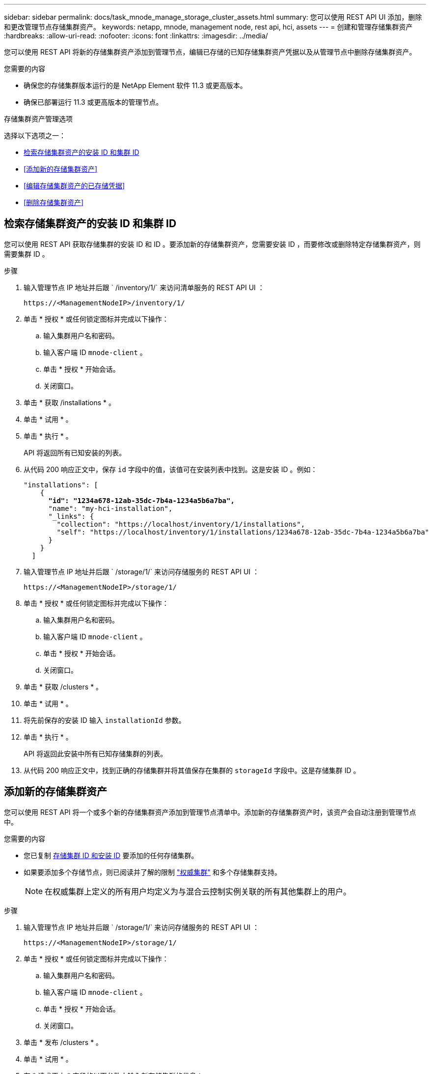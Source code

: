 ---
sidebar: sidebar 
permalink: docs/task_mnode_manage_storage_cluster_assets.html 
summary: 您可以使用 REST API UI 添加，删除和更改管理节点存储集群资产。 
keywords: netapp, mnode, management node, rest api, hci, assets 
---
= 创建和管理存储集群资产
:hardbreaks:
:allow-uri-read: 
:nofooter: 
:icons: font
:linkattrs: 
:imagesdir: ../media/


[role="lead"]
您可以使用 REST API 将新的存储集群资产添加到管理节点，编辑已存储的已知存储集群资产凭据以及从管理节点中删除存储集群资产。

.您需要的内容
* 确保您的存储集群版本运行的是 NetApp Element 软件 11.3 或更高版本。
* 确保已部署运行 11.3 或更高版本的管理节点。


.存储集群资产管理选项
选择以下选项之一：

* <<检索存储集群资产的安装 ID 和集群 ID>>
* <<添加新的存储集群资产>>
* <<编辑存储集群资产的已存储凭据>>
* <<删除存储集群资产>>




== 检索存储集群资产的安装 ID 和集群 ID

您可以使用 REST API 获取存储集群的安装 ID 和 ID 。要添加新的存储集群资产，您需要安装 ID ，而要修改或删除特定存储集群资产，则需要集群 ID 。

.步骤
. 输入管理节点 IP 地址并后跟 ` /inventory/1/` 来访问清单服务的 REST API UI ：
+
[listing]
----
https://<ManagementNodeIP>/inventory/1/
----
. 单击 * 授权 * 或任何锁定图标并完成以下操作：
+
.. 输入集群用户名和密码。
.. 输入客户端 ID `mnode-client` 。
.. 单击 * 授权 * 开始会话。
.. 关闭窗口。


. 单击 * 获取 /installations * 。
. 单击 * 试用 * 。
. 单击 * 执行 * 。
+
API 将返回所有已知安装的列表。

. 从代码 200 响应正文中，保存 `id` 字段中的值，该值可在安装列表中找到。这是安装 ID 。例如：
+
[listing, subs="+quotes"]
----
"installations": [
    {
      *"id": "1234a678-12ab-35dc-7b4a-1234a5b6a7ba",*
      "name": "my-hci-installation",
      "_links": {
        "collection": "https://localhost/inventory/1/installations",
        "self": "https://localhost/inventory/1/installations/1234a678-12ab-35dc-7b4a-1234a5b6a7ba"
      }
    }
  ]
----
. 输入管理节点 IP 地址并后跟 ` /storage/1/` 来访问存储服务的 REST API UI ：
+
[listing]
----
https://<ManagementNodeIP>/storage/1/
----
. 单击 * 授权 * 或任何锁定图标并完成以下操作：
+
.. 输入集群用户名和密码。
.. 输入客户端 ID `mnode-client` 。
.. 单击 * 授权 * 开始会话。
.. 关闭窗口。


. 单击 * 获取 /clusters * 。
. 单击 * 试用 * 。
. 将先前保存的安装 ID 输入 `installationId` 参数。
. 单击 * 执行 * 。
+
API 将返回此安装中所有已知存储集群的列表。

. 从代码 200 响应正文中，找到正确的存储集群并将其值保存在集群的 `storageId` 字段中。这是存储集群 ID 。




== 添加新的存储集群资产

您可以使用 REST API 将一个或多个新的存储集群资产添加到管理节点清单中。添加新的存储集群资产时，该资产会自动注册到管理节点中。

.您需要的内容
* 您已复制 <<检索存储集群资产的安装 ID 和集群 ID,存储集群 ID 和安装 ID>> 要添加的任何存储集群。
* 如果要添加多个存储节点，则已阅读并了解的限制 link:concept_hci_clusters.html#authoritative-storage-clusters["权威集群"] 和多个存储集群支持。
+

NOTE: 在权威集群上定义的所有用户均定义为与混合云控制实例关联的所有其他集群上的用户。



.步骤
. 输入管理节点 IP 地址并后跟 ` /storage/1/` 来访问存储服务的 REST API UI ：
+
[listing]
----
https://<ManagementNodeIP>/storage/1/
----
. 单击 * 授权 * 或任何锁定图标并完成以下操作：
+
.. 输入集群用户名和密码。
.. 输入客户端 ID `mnode-client` 。
.. 单击 * 授权 * 开始会话。
.. 关闭窗口。


. 单击 * 发布 /clusters * 。
. 单击 * 试用 * 。
. 在 * 请求正文 * 字段的以下参数中输入新存储集群的信息：
+
[listing]
----
{
  "installationId": "a1b2c34d-e56f-1a2b-c123-1ab2cd345d6e",
  "mvip": "10.0.0.1",
  "password": "admin",
  "userId": "admin"
}
----
+
|===
| 参数 | Type | Description 


| `installationId` | string | 要添加新存储集群的安装。将先前保存的安装 ID 输入此参数。 


| `mVIP` | string | 存储集群的 IPv4 管理虚拟 IP 地址（ MVIP ）。 


| `密码` | string | 用于与存储集群通信的密码。 


| `用户 ID` | string | 用于与存储集群通信的用户 ID （用户必须具有管理员权限）。 
|===
. 单击 * 执行 * 。
+
API 将返回一个对象，其中包含有关新添加的存储集群资产的信息，例如名称，版本和 IP 地址信息。





== 编辑存储集群资产的已存储凭据

您可以编辑管理节点用于登录到存储集群的已存储凭据。您选择的用户必须具有集群管理员访问权限。


NOTE: 确保已按照中的步骤进行操作 <<检索存储集群资产的安装 ID 和集群 ID>> 然后继续。

.步骤
. 输入管理节点 IP 地址并后跟 ` /storage/1/` 来访问存储服务的 REST API UI ：
+
[listing]
----
https://<ManagementNodeIP>/storage/1/
----
. 单击 * 授权 * 或任何锁定图标并完成以下操作：
+
.. 输入集群用户名和密码。
.. 输入客户端 ID `mnode-client` 。
.. 单击 * 授权 * 开始会话。
.. 关闭窗口。


. 单击 * PUT /clusters / ｛ storageId ｝ * 。
. 单击 * 试用 * 。
. 将先前复制的存储集群 ID 粘贴到 `storageId` 参数中。
. 在 * 请求正文 * 字段中更改以下一个或两个参数：
+
[listing]
----
{
  "password": "adminadmin",
  "userId": "admin"
}
----
+
|===
| 参数 | Type | Description 


| `密码` | string | 用于与存储集群通信的密码。 


| `用户 ID` | string | 用于与存储集群通信的用户 ID （用户必须具有管理员权限）。 
|===
. 单击 * 执行 * 。




== 删除存储集群资产

如果存储集群不再使用，您可以删除该存储集群资产。删除存储集群资产后，该资产将自动从管理节点中取消注册。


NOTE: 确保已按照中的步骤进行操作 <<检索存储集群资产的安装 ID 和集群 ID>> 然后继续。

.步骤
. 输入管理节点 IP 地址并后跟 ` /storage/1/` 来访问存储服务的 REST API UI ：
+
[listing]
----
https://<ManagementNodeIP>/storage/1/
----
. 单击 * 授权 * 或任何锁定图标并完成以下操作：
+
.. 输入集群用户名和密码。
.. 输入客户端 ID `mnode-client` 。
.. 单击 * 授权 * 开始会话。
.. 关闭窗口。


. 单击 * 删除 /clusters / ｛ storageId ｝ * 。
. 单击 * 试用 * 。
. 在 `storageId` 参数中输入先前复制的存储集群 ID 。
. 单击 * 执行 * 。
+
成功后， API 将返回空响应。



[discrete]
== 了解更多信息

* link:concept_hci_clusters.html#authoritative-storage-clusters["权威集群"]
* https://docs.netapp.com/us-en/vcp/index.html["适用于 vCenter Server 的 NetApp Element 插件"^]
* https://www.netapp.com/hybrid-cloud/hci-documentation/["NetApp HCI 资源页面"^]

